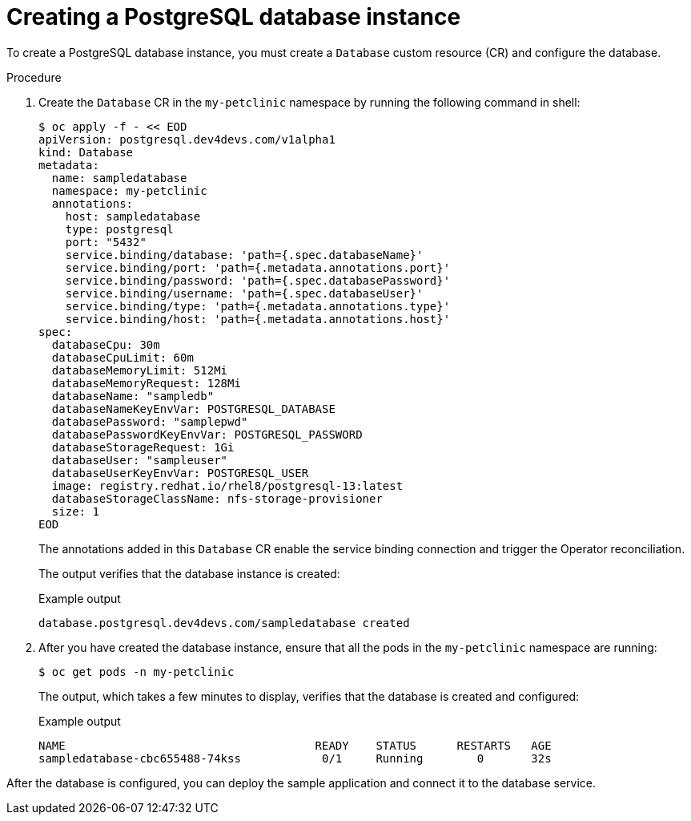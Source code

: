 :_mod-docs-content-type: PROCEDURE
[id="sbo-creating-a-postgresql-database-instance-power-z_{context}"]
= Creating a PostgreSQL database instance

[role="_abstract"]
To create a PostgreSQL database instance, you must create a `Database` custom resource (CR) and configure the database.

.Procedure

. Create the `Database` CR in the `my-petclinic` namespace by running the following command in shell:
+
[source,terminal]
----
$ oc apply -f - << EOD
apiVersion: postgresql.dev4devs.com/v1alpha1
kind: Database
metadata:
  name: sampledatabase
  namespace: my-petclinic
  annotations:
    host: sampledatabase
    type: postgresql
    port: "5432"
    service.binding/database: 'path={.spec.databaseName}'
    service.binding/port: 'path={.metadata.annotations.port}'
    service.binding/password: 'path={.spec.databasePassword}'
    service.binding/username: 'path={.spec.databaseUser}'
    service.binding/type: 'path={.metadata.annotations.type}'
    service.binding/host: 'path={.metadata.annotations.host}'
spec:
  databaseCpu: 30m
  databaseCpuLimit: 60m
  databaseMemoryLimit: 512Mi
  databaseMemoryRequest: 128Mi
  databaseName: "sampledb"
  databaseNameKeyEnvVar: POSTGRESQL_DATABASE
  databasePassword: "samplepwd"
  databasePasswordKeyEnvVar: POSTGRESQL_PASSWORD
  databaseStorageRequest: 1Gi
  databaseUser: "sampleuser"
  databaseUserKeyEnvVar: POSTGRESQL_USER
  image: registry.redhat.io/rhel8/postgresql-13:latest
  databaseStorageClassName: nfs-storage-provisioner
  size: 1
EOD
----
+
The annotations added in this `Database` CR enable the service binding connection and trigger the Operator reconciliation.
+
The output verifies that the database instance is created:
+
.Example output
[source,terminal]
----
database.postgresql.dev4devs.com/sampledatabase created
----

. After you have created the database instance, ensure that all the pods in the `my-petclinic` namespace are running:
+
[source,terminal]
----
$ oc get pods -n my-petclinic
----
+
The output, which takes a few minutes to display, verifies that the database is created and configured:
+
.Example output
[source,terminal]
----
NAME                                     READY    STATUS      RESTARTS   AGE
sampledatabase-cbc655488-74kss            0/1     Running        0       32s
----

After the database is configured, you can deploy the sample application and connect it to the database service.

